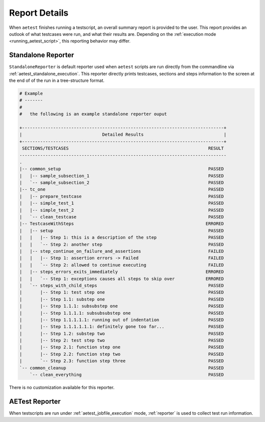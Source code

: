 .. _reports:

Report Details
==============

When ``aetest`` finishes running a testscript, an overall summary report is
provided to the user. This report provides an outlook of what testcases were
run, and what their results are. Depending on the :ref:`execution mode
<running_aetest_script>`, this reporting behavior may differ.

.. _aetest_standalone_reporter:

Standalone Reporter
-------------------

``StandaloneReporter`` is default reporter used when ``aetest`` scripts are run
directly from the commandline via :ref:`aetest_standalone_execution`. This
reporter directly prints testcases, sections and steps information to the screen
at the end of of the run in a tree-structure format.

.. code-block:: text

    # Example
    # -------
    #
    #   the following is an example standalone reporter ouput

    +------------------------------------------------------------------------------+
    |                               Detailed Results                               |
    +------------------------------------------------------------------------------+
     SECTIONS/TESTCASES                                                      RESULT
    --------------------------------------------------------------------------------
    .
    |-- common_setup                                                         PASSED
    |   |-- sample_subsection_1                                              PASSED
    |   `-- sample_subsection_2                                              PASSED
    |-- tc_one                                                               PASSED
    |   |-- prepare_testcase                                                 PASSED
    |   |-- simple_test_1                                                    PASSED
    |   |-- simple_test_2                                                    PASSED
    |   `-- clean_testcase                                                   PASSED
    |-- TestcaseWithSteps                                                   ERRORED
    |   |-- setup                                                            PASSED
    |   |   |-- Step 1: this is a description of the step                    PASSED
    |   |   `-- Step 2: another step                                         PASSED
    |   |-- step_continue_on_failure_and_assertions                          FAILED
    |   |   |-- Step 1: assertion errors -> Failed                           FAILED
    |   |   `-- Step 2: allowed to continue executing                        FAILED
    |   |-- steps_errors_exits_immediately                                  ERRORED
    |   |   `-- Step 1: exceptions causes all steps to skip over            ERRORED
    |   `-- steps_with_child_steps                                           PASSED
    |       |-- Step 1: test step one                                        PASSED
    |       |-- Step 1.1: substep one                                        PASSED
    |       |-- Step 1.1.1: subsubstep one                                   PASSED
    |       |-- Step 1.1.1.1: subsubsubstep one                              PASSED
    |       |-- Step 1.1.1.1.1: running out of indentation                   PASSED
    |       |-- Step 1.1.1.1.1.1: definitely gone too far...                 PASSED
    |       |-- Step 1.2: substep two                                        PASSED
    |       |-- Step 2: test step two                                        PASSED
    |       |-- Step 2.1: function step one                                  PASSED
    |       |-- Step 2.2: function step two                                  PASSED
    |       `-- Step 2.3: function step three                                PASSED
    `-- common_cleanup                                                       PASSED
        `-- clean_everything                                                 PASSED

There is no customization available for this reporter.


.. _aetest_reporter:

AETest Reporter
---------------
When testscripts are run under :ref:`aetest_jobfile_execution` mode,
:ref:`reporter` is used to collect test run information.

